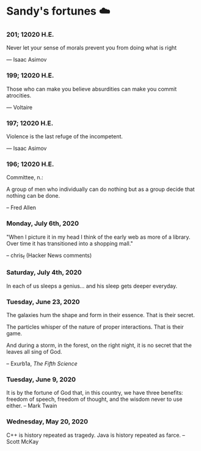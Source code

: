 * Sandy's fortunes ☁️

*** 201; 12020 H.E.
 
Never let your sense of morals prevent you from doing what is right

— Isaac Asimov

*** 199; 12020 H.E.
 
Those who can make you believe absurdities can make you commit atrocities. 

— Voltaire

*** 197; 12020 H.E.
 
Violence is the last refuge of the incompetent.

— Isaac Asimov

*** 196; 12020 H.E.

 
Committee, n.:

  A group of men who individually can do nothing but as a group
  decide that nothing can be done.
  
-- Fred Allen

*** Monday, July 6th, 2020

    "When I picture it in my head I think of the early web as more of a
    library. Over time it has transitioned into a shopping mall." 

    -- chris_f (Hacker News comments) 

*** Saturday, July 4th, 2020

    In each of us sleeps a genius... and his sleep gets deeper everyday.

*** Tuesday, June 23, 2020
    
    The galaxies hum the shape and form in their essence. That is their secret.

    The particles whisper of the nature of proper interactions. That is their
    game.

    And during a storm, in the forest, on the right night, it is no secret that
    the leaves all sing of God.
  
    -- Exurb1a, /The Fifth Science/

*** Tuesday, June 9, 2020

    It is by the fortune of God that, in this country, we have three benefits:
    freedom of speech, freedom of thought, and the wisdom never to use either.
    -- Mark Twain

*** Wednesday, May 20, 2020
    
    C++ is history repeated as tragedy. Java is history repeated as farce. – Scott
    McKay
